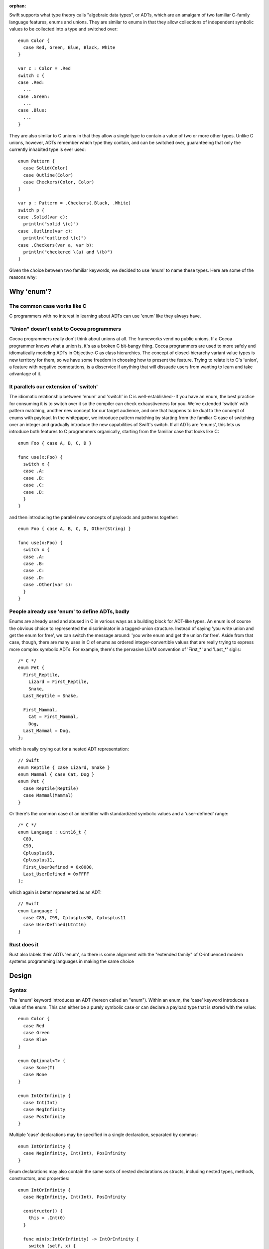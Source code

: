 :orphan:

Swift supports what type theory calls "algebraic data types", or ADTs, which
are an amalgam of two familiar C-family language features, enums and unions.
They are similar to enums in that they allow collections of independent symbolic
values to be collected into a type and switched over::

  enum Color {
    case Red, Green, Blue, Black, White
  }

  var c : Color = .Red
  switch c {
  case .Red:
    ...
  case .Green:
    ...
  case .Blue:
    ...
  }

They are also similar to C unions in that they allow a single type to
contain a value of two or more other types. Unlike C unions, however, ADTs
remember which type they contain, and can be switched over, guaranteeing that
only the currently inhabited type is ever used::

  enum Pattern {
    case Solid(Color)
    case Outline(Color)
    case Checkers(Color, Color)
  }

  var p : Pattern = .Checkers(.Black, .White)
  switch p {
  case .Solid(var c):
    println("solid \(c)")
  case .Outline(var c):
    println("outlined \(c)")
  case .Checkers(var a, var b):
    println("checkered \(a) and \(b)")
  }

Given the choice between two familiar keywords, we decided to use 'enum' to
name these types. Here are some of the reasons why:

Why 'enum'?
===========

The common case works like C
----------------------------

C programmers with no interest in learning about ADTs can use 'enum' like they
always have.

"Union" doesn't exist to Cocoa programmers
------------------------------------------

Cocoa programmers really don't think about unions at all. The frameworks vend
no public unions. If a Cocoa programmer knows what a union is, it's as a
broken C bit-bangy thing. Cocoa programmers are used to more safely
and idiomatically modeling ADTs in Objective-C as class hierarchies. The
concept of closed-hierarchy variant value types is new territory for them, so
we have some freedom in choosing how to present the feature. Trying to relate
it to C's 'union', a feature with negative connotations, is a disservice if
anything that will dissuade users from wanting to learn and take advantage of
it.

It parallels our extension of 'switch'
--------------------------------------

The idiomatic relationship between 'enum' and 'switch' in C is
well-established--If you have an enum, the best practice for consuming it is to
switch over it so the compiler can check exhaustiveness for you. We've extended
'switch' with pattern matching, another new concept for our target audience,
and one that happens to be dual to the concept of enums with payload. In the
whitepaper, we introduce pattern matching by starting from the familiar C case
of switching over an integer and gradually introduce the new capabilities of
Swift's switch. If all ADTs are 'enums', this lets us introduce both features
to C programmers organically, starting from the familiar case that looks like
C::

  enum Foo { case A, B, C, D }
  
  func use(x:Foo) {
    switch x {
    case .A:
    case .B:
    case .C:
    case .D:
    }
  }

and then introducing the parallel new concepts of payloads and patterns
together::

  enum Foo { case A, B, C, D, Other(String) }
  
  func use(x:Foo) {
    switch x {
    case .A:
    case .B:
    case .C:
    case .D:
    case .Other(var s):
    }
  }

People already use 'enum' to define ADTs, badly
-----------------------------------------------

Enums are already used and abused in C in various ways as a building block for
ADT-like types. An enum is of course the obvious choice to represented the
discriminator in a tagged-union structure. Instead of saying 'you write union
and get the enum for free', we can switch the message around: 'you write enum
and get the union for free'. Aside from that case, though, there are many uses
in C of enums as ordered integer-convertible values that are really trying to
express more complex symbolic ADTs. For example, there's the pervasive LLVM
convention of 'First_*' and 'Last_*' sigils::

  /* C */
  enum Pet {
    First_Reptile,
      Lizard = First_Reptile,
      Snake,
    Last_Reptile = Snake,
  
    First_Mammal,
      Cat = First_Mammal,
      Dog,
    Last_Mammal = Dog,
  };

which is really crying out for a nested ADT representation::

  // Swift
  enum Reptile { case Lizard, Snake }
  enum Mammal { case Cat, Dog }
  enum Pet {
    case Reptile(Reptile)
    case Mammal(Mammal)
  }

Or there's the common case of an identifier with standardized symbolic values
and a 'user-defined' range::

  /* C */
  enum Language : uint16_t {
    C89,
    C99,
    Cplusplus98,
    Cplusplus11,
    First_UserDefined = 0x8000,
    Last_UserDefined = 0xFFFF
  };

which again is better represented as an ADT::

  // Swift
  enum Language {
    case C89, C99, Cplusplus98, Cplusplus11
    case UserDefined(UInt16)
  }

Rust does it
------------

Rust also labels their ADTs 'enum', so there is some alignment with the
"extended family" of C-influenced modern systems programming languages in making
the same choice

Design
======

Syntax
------

The 'enum' keyword introduces an ADT (hereon called an "enum"). Within an enum,
the 'case' keyword introduces a value of the enum. This can either be a purely
symbolic case or can declare a payload type that is stored with the value::

  enum Color {
    case Red
    case Green
    case Blue
  }

  enum Optional<T> {
    case Some(T)
    case None
  }

  enum IntOrInfinity {
    case Int(Int)
    case NegInfinity
    case PosInfinity
  }

Multiple 'case' declarations may be specified in a single declaration, separated
by commas::

  enum IntOrInfinity {
    case NegInfinity, Int(Int), PosInfinity
  }

Enum declarations may also contain the same sorts of nested declarations as
structs, including nested types, methods, constructors, and properties::

  enum IntOrInfinity {
    case NegInfinity, Int(Int), PosInfinity

    constructor() {
      this = .Int(0)
    }

    func min(x:IntOrInfinity) -> IntOrInfinity {
      switch (self, x) {
      case (.NegInfinity, _):
      case (_, .NegInfinity):
        return .NegInfinity
      case (.Int(var a), .Int(var b)):
        return min(a, b)
      case (.Int(var a), .PosInfinity):
        return a
      case (.PosInfinity, .Int(var b)):
        return b
      }
    }
  }

They may not however contain physical properties.

Enums do not have default constructors (unless one is explicitly declared).
Enum values are constructed by referencing one of its cases, which are scoped
as if static values inside the enum type::

  var red = Color.Red
  var zero = IntOrInfinity.Int(0)
  var inf = IntOrInfinity.PosInfinity

If the enum type can be deduced from context, it can be elided and the case
can be referenced using leading dot syntax::

  var inf : IntOrInfinity = .PosInfinity
  return inf.min(.NegInfinity)

The 'RawRepresentable' protocol
-------------------------------

In the library, we define a compiler-blessed 'RawRepresentable' protocol that
models the traditional relationship between a C enum and its raw type::

  protocol RawRepresentable {
    /// The raw representation type.
    typealias RawType

    /// Convert the conforming type to its raw type.
    /// Every valid value of the conforming type should map to a unique
    /// raw value.
    func toRaw() -> RawType

    /// Convert a value of raw type to the corresponding value of the
    /// conforming type.
    /// Returns None if the raw value has no corresponding conforming type
    /// value.
    type func fromRaw(_:RawType) -> Self?
  }

Any type may manually conform to the RawRepresentable protocol following the above
invariants, regardless of whether it supports compiler derivation as underlined
below.

Deriving the 'RawRepresentable' protocol for enums
--------------------------------------------------

An enum can obtain a compiler-derived 'RawRepresentable' conformance by
declaring "inheritance" from its raw type in the following
circumstances:

- The inherited raw type must be IntegerLiteralConvertible,
  FloatLiteralConvertible, CharLiteralConvertible, and/or
  StringLiteralConvertible.
- None of the cases of the enum may have non-void payloads.

If an enum declares an raw type, then its cases may declare raw
values. raw values must be integer, float, character, or string
literals, and must be unique within the enum. If the raw type is
IntegerLiteralConvertible, then the raw values default to
auto-incrementing integer literal values starting from '0', as in C. If the
raw type is not IntegerLiteralConvertible, the raw values must
all be explicitly declared::

  enum Color : Int {
    case Black   // = 0
    case Cyan    // = 1
    case Magenta // = 2
    case White   // = 3
  }

  enum Signal : Int32 {
    case SIGKILL = 9, SIGSEGV = 11
  }

  enum NSChangeDictionaryKey : String {
    // All raw values are required because String is not
    // IntegerLiteralConvertible
    case NSKeyValueChangeKindKey = "NSKeyValueChangeKindKey"
    case NSKeyValueChangeNewKey = "NSKeyValueChangeNewKey"
    case NSKeyValueChangeOldKey = "NSKeyValueChangeOldKey"
  }

The compiler, on seeing a valid raw type for an enum, derives a RawRepresentable
conformance, using 'switch' to implement the fromRaw and toRaw
methods. The NSChangeDictionaryKey definition behaves as if defined::

  enum NSChangeDictionaryKey : RawRepresentable {
    typealias RawType = String

    case NSKeyValueChangeKindKey
    case NSKeyValueChangeNewKey
    case NSKeyValueChangeOldKey

    func toRaw() -> String {
      switch self {
      case .NSKeyValueChangeKindKey:
        return "NSKeyValueChangeKindKey"
      case .NSKeyValueChangeNewKey:
        return "NSKeyValueChangeNewKey"
      case .NSKeyValueChangeOldKey:
        return "NSKeyValueChangeOldKey"
      }
    }

    type func fromRaw(s:String) -> NSChangeDictionaryKey? {
      switch s {
      case "NSKeyValueChangeKindKey":
        return .NSKeyValueChangeKindKey
      case "NSKeyValueChangeNewKey":
        return .NSKeyValueChangeNewKey
      case "NSKeyValueChangeOldKey":
        return .NSKeyValueChangeOldKey
      default:
        return nil
      }
    }
  }

